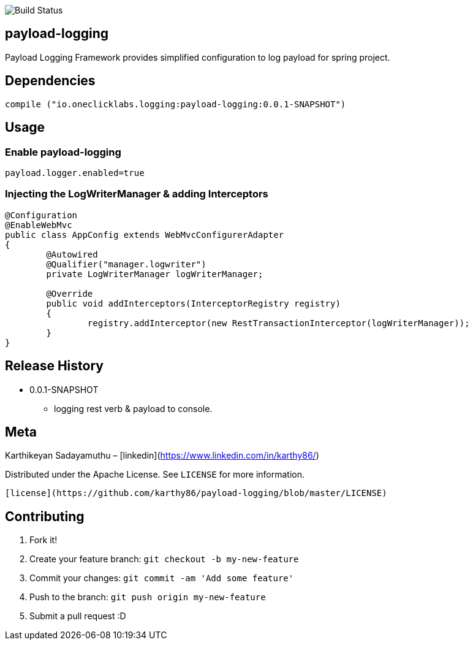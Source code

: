 image::https://travis-ci.org/karthy86/payload-logging.svg?branch=master[Build Status]

## payload-logging

Payload Logging Framework provides simplified configuration to log payload for spring project.

## Dependencies

```
compile ("io.oneclicklabs.logging:payload-logging:0.0.1-SNAPSHOT")
	
```

## Usage

### Enable payload-logging

```
payload.logger.enabled=true

```

### Injecting the LogWriterManager & adding Interceptors

```
@Configuration
@EnableWebMvc
public class AppConfig extends WebMvcConfigurerAdapter 
{
	@Autowired
	@Qualifier("manager.logwriter")
	private LogWriterManager logWriterManager;

	@Override
	public void addInterceptors(InterceptorRegistry registry) 
	{
		registry.addInterceptor(new RestTransactionInterceptor(logWriterManager));
	}
}
	
```

## Release History

** 0.0.1-SNAPSHOT
    * logging rest verb & payload to console.

## Meta

Karthikeyan Sadayamuthu – [linkedin](https://www.linkedin.com/in/karthy86/)

Distributed under the Apache License. See ``LICENSE`` for more information.

 [license](https://github.com/karthy86/payload-logging/blob/master/LICENSE)

## Contributing

1. Fork it!
2. Create your feature branch: `git checkout -b my-new-feature`
3. Commit your changes: `git commit -am 'Add some feature'`
4. Push to the branch: `git push origin my-new-feature`
5. Submit a pull request :D

